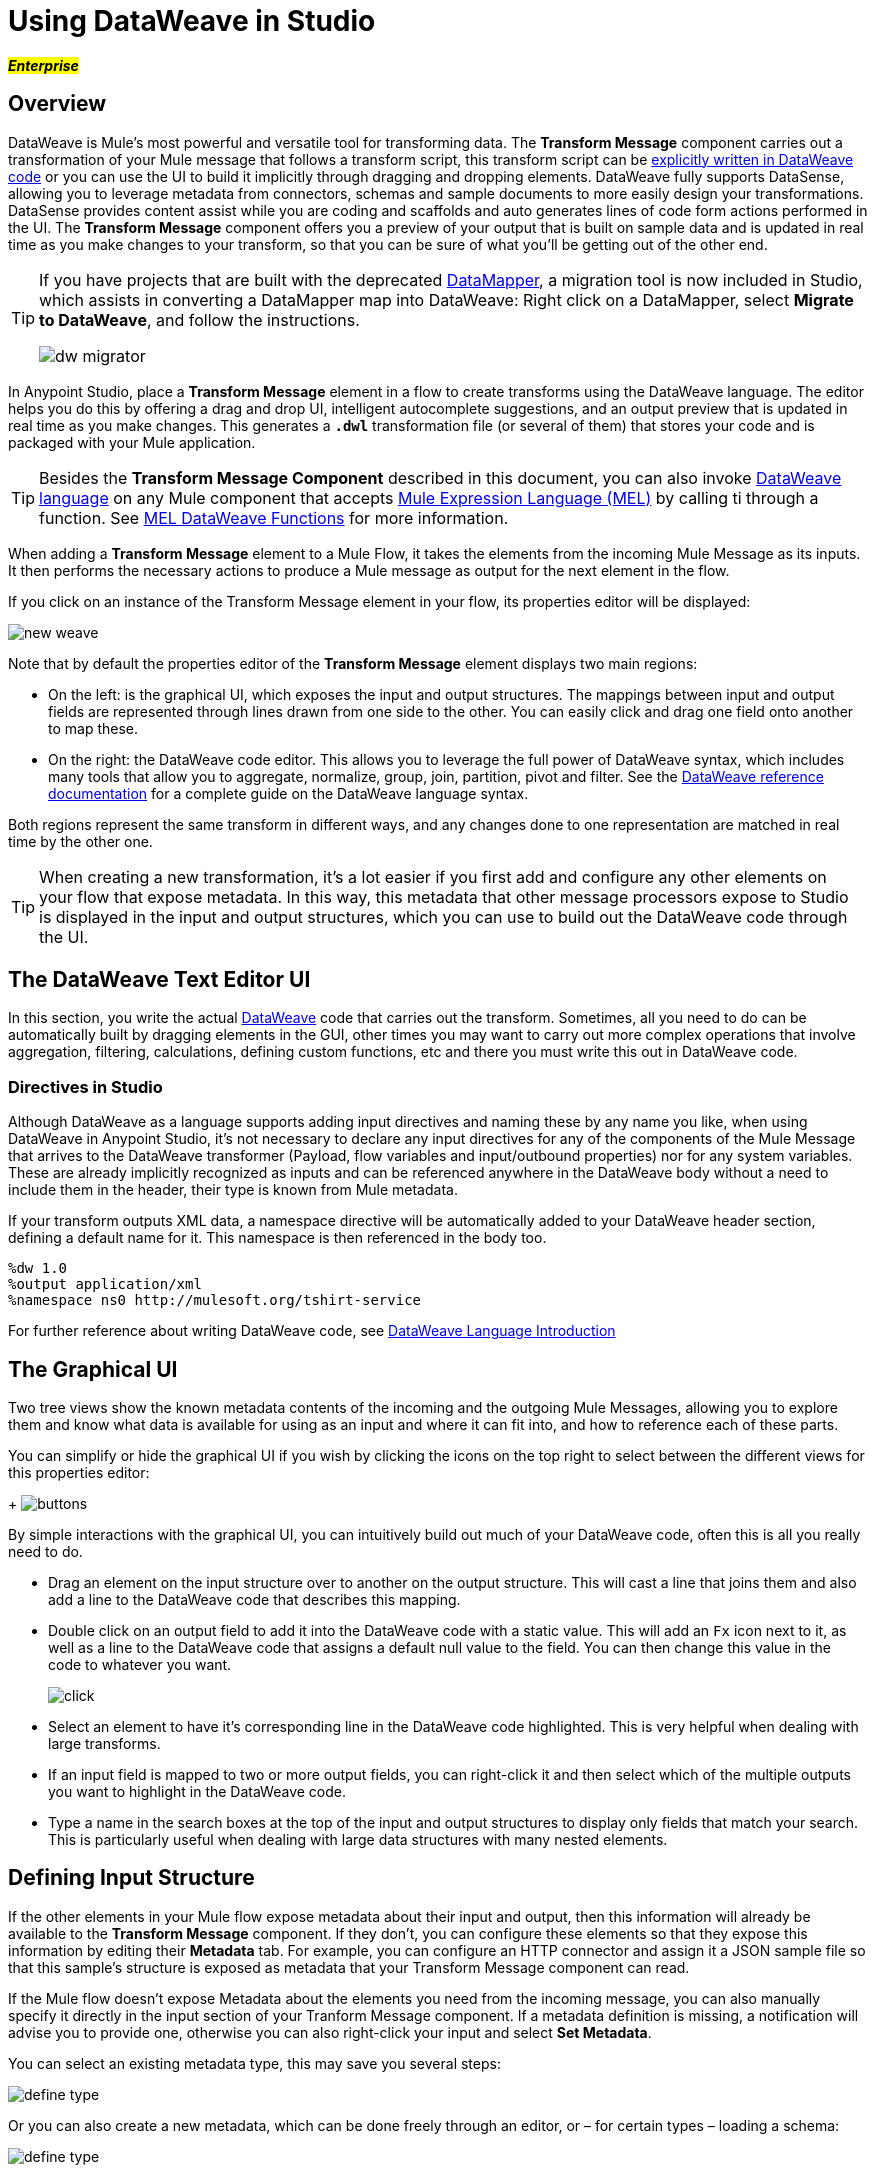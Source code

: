 = Using DataWeave in Studio
:keywords: studio, anypoint, esb, transform, transformer, format, aggregate, rename, split, filter convert, xml, json, csv, pojo, java object, metadata, dataweave, data weave, datamapper, dwl, dfl, dw, output structure, input structure, map, mapping

#*_Enterprise_*#

== Overview

DataWeave is Mule's most powerful and versatile tool for transforming data. The *Transform Message* component carries out a transformation of your Mule message that follows a transform script, this transform script can be link:/mule-user-guide/v/3.8-m1/dataweave-language-introduction[explicitly written in DataWeave code] or you can use the UI to build it implicitly through dragging and dropping elements. DataWeave fully supports DataSense, allowing you to leverage metadata from connectors, schemas and sample documents to more easily design your transformations. DataSense provides content assist while you are coding and scaffolds and auto generates lines of code form actions performed in the UI. The *Transform Message* component offers you a preview of your output that is built on sample data and is updated in real time as you make changes to your transform, so that you can be sure of what you'll be getting out of the other end.

[TIP]
====
If you have projects that are built with the deprecated link:/mule-user-guide/v/3.8-m1/datamapper-user-guide-and-reference[DataMapper], a migration tool is now included in Studio, which assists in converting a DataMapper map into DataWeave: Right click on a DataMapper, select *Migrate to DataWeave*, and follow the instructions.

image:dw_migrator_script.png[dw migrator]
====


In Anypoint Studio, place a *Transform Message* element in a flow to create transforms using the DataWeave language. The editor helps you do this by offering a drag and drop UI, intelligent autocomplete suggestions, and an output preview that is updated in real time as you make changes. This generates a *`.dwl`* transformation file (or several of them) that stores your code and is packaged with your Mule application.

[TIP]
====
Besides the *Transform Message Component* described in this document, you can also invoke link:/mule-user-guide/v/3.8-m1/dataweave-language-introduction[DataWeave language] on any Mule component that accepts link:/mule-user-guide/v/3.8-m1/mule-expression-language-mel[Mule Expression Language (MEL)] by calling ti through a function. See link:/mule-user-guide/v/3.8-m1/mel-dataweave-functions[MEL DataWeave Functions] for more information.
====

When adding a *Transform Message* element to a Mule Flow, it takes the elements from the incoming Mule Message as its inputs. It then performs the necessary actions to produce a Mule message as output for the next element in the flow.

If you click on an instance of the Transform Message element in your flow, its properties editor will be displayed:

image:dw_new_mapping.png[new weave]

Note that by default the properties editor of the *Transform Message* element displays two main regions:

* On the left: is the graphical UI, which exposes the input and output structures. The mappings between input and output fields are represented through lines drawn from one side to the other. You can easily click and drag one field onto another to map these.
* On the right: the DataWeave code editor. This allows you to leverage the full power of DataWeave syntax, which includes many tools that allow you to aggregate, normalize, group, join, partition, pivot and filter. See the link:/mule-user-guide/v/3.8-m1/dataweave-language-introduction[DataWeave reference documentation] for a complete guide on the DataWeave language syntax.

Both regions represent the same transform in different ways, and any changes done to one representation are matched in real time by the other one.

[TIP]
When creating a new transformation, it's a lot easier if you first add and configure any other elements on your flow that expose metadata. In this way, this metadata that other message processors expose to Studio is displayed in the input and output structures, which you can use to build out the DataWeave code through the UI.

== The DataWeave Text Editor UI

In this section, you write the actual link:/mule-user-guide/v/3.8-m1/dataweave-language-introduction[DataWeave] code that carries out the transform. Sometimes, all you need to do can be automatically built by dragging elements in the GUI, other times you may want to carry out more complex operations that involve aggregation, filtering, calculations, defining custom functions, etc and there you must write this out in DataWeave code.

=== Directives in Studio


Although DataWeave as a language supports adding input directives and naming these by any name you like, when using DataWeave in Anypoint Studio, it's not necessary to declare any input directives for any of the components of the Mule Message that arrives to the DataWeave transformer (Payload, flow variables and input/outbound properties) nor for any system variables. These are already implicitly recognized as inputs and can be referenced anywhere in the DataWeave body without a need to include them in the header, their type is known from Mule metadata.

If your transform outputs XML data, a namespace directive will be automatically added to your DataWeave header section, defining a default name for it. This namespace is then referenced in the body too.

----
%dw 1.0
%output application/xml
%namespace ns0 http://mulesoft.org/tshirt-service
----

For further reference about writing DataWeave code, see link:/mule-user-guide/v/3.8-m1/dataweave-language-introduction[DataWeave Language Introduction]



== The Graphical UI


Two tree views show the known metadata contents of the incoming and the outgoing Mule Messages, allowing you to explore them and know what data is available for using as an input and where it can fit into, and how to reference each of these parts.

You can simplify or hide the graphical UI if you wish by clicking the icons on the top right to select between the different views for this properties editor:
+
image:dw_buttons.png[buttons]


By simple interactions with the graphical UI, you can intuitively build out much of your DataWeave code, often this is all you really need to do.

* Drag an element on the input structure over to another on the output structure. This will cast a line that joins them and also add a line to the DataWeave code that describes this mapping.
* Double click on an output field to add it into the DataWeave code with a static value. This will add an `Fx` icon next to it, as well as a line to the DataWeave code that assigns a default null value to the field. You can then change this value in the code to whatever you want.
+
image:dw_click.png[click]
* Select an element to have it's corresponding line in the DataWeave code highlighted. This is very helpful when dealing with large transforms.
* If an input field is mapped to two or more output fields, you can right-click it and then select which of the multiple outputs you want to highlight in the DataWeave code.
* Type a name in the search boxes at the top of the input and output structures to display only fields that match your search. This is particularly useful when dealing with large data structures with many nested elements.


== Defining Input Structure

If the other elements in your Mule flow expose metadata about their input and output, then this information will already be available to the *Transform Message* component. If they don't, you can configure these elements so that they expose this information by editing their *Metadata* tab. For example, you can configure an HTTP connector and assign it a JSON sample file so that this sample's structure is exposed as metadata that your Transform Message component can read.

If the Mule flow doesn't expose Metadata about the elements you need from the incoming message, you can also manually specify it directly in the input section of your Tranform Message component. If a metadata definition is missing, a notification will advise you to provide one, otherwise you can also right-click your input and select *Set Metadata*.

You can select an existing metadata type, this may save you several steps:

image:dw_define_type1.png[define type]

Or you can also create a new metadata, which can be done freely through an editor, or – for certain types – loading a schema:

image:dw_define_type2.png[define type]

[TIP]
See link:/mule-user-guide/v/3.8-m1/dataweave-flat-file-schemas[DataWeave Flat File Schemas] for instructions and examples on how to create the required schema for a flat file format.

This sample data is used together with your DataWeave code to produce a sample output in the output section, which gets updated in real time as you make changes.


You can then define the data structure manually by writing or pasting a sample into the newly created tab.

image:input_payload_2.png[image]

You can also access this tab by right clicking on the input section and selecting *Edit Sample Data*.

image:dataweave-edit-sample-data.png[sample data]

When the input is of types JSON, XML, CSV or flat file, the sample input contains plain code in the corresponding format. When the input is of type POJO or DataWeave, the sample input is written in DataWeave for more simplicity. In these cases the sample DataWeave code is merely a way to display the sample data, not a transformation in itself.

If your metadata is missing any variables, inbound properties, outbound properties, session variables or record variables that you know will exist in the incoming mule message, you can manually add these too in the editor. Just right-click on one of these categories in the input section of the properties editor and select *Add Flow Variable*, *Add Inbound Property* or whatever the element you want to add may be.



=== Reader Configuration

Some input formats allow you to define a reader with specific properties that make DataWeave parse inputs differently. Right click on the input section and select *Reader Configuration* to open this menu.

image:dw_reader_configuration_select.png[reader conf]

The available parameters will depend on the type of your input.

==== Explicitly Defining an Input Type

By default, DataWeave should be able to recognize the type of an input from the metadata. If you must explicitly define an input payload type, use the `mimeType` attribute in an XML tag as in the example below:

[source,xml, linenums]
----
<dw:transform-message doc:name="Transform Message">
	<dw:input-payload mimeType="text/json" />
	<dw:set-payload>
	<![CDATA[%dw 1.0
	%output application/java
	---
	{
		// YOUR DW SCRIPT
	}
	]]>
	</dw:set-payload>
</dw:transform-message>
----


If you do not provide this attribute, DataWeave will try to read the payload MIME type from the metadata.
If it is undeclared or not understood it will default to 'application/java', a warning will be logged.

For some types, you can also define other properties of the reader by adding 'dw:reader-property' child elements within:

[source, xml, linenums]
----
<dw:input-payload doc:sample="list_csv.csv" mimeType="text/csv" >
    <dw:reader-property name="separator" value="|"/>
    <dw:reader-property name="header" value="false"/>
</dw:input-payload>
----


==== CSV

In CSV you can assign any special character as the indicator for separating fields, toggling quotes, or escaping quotes. Make sure you know what special characters are being used in your input, so that DataWeave can interpret it correctly.

image:edit_input_reader2.png[image]

When defining an input of type CSV, there are a few optional parameters you can add to the input directive to customize how the data will be parsed.

* `header`: boolean that defines if the first line in the data contains headers. 'true' by default.
* `separator`: character that separates fields, `','` by default
* `quote`: character that defines quoted text, `" "` by default
* `escape`: character that escapes quotes, `/` by default
* `bodyStartLineNumber`: the line number where the actual body starts. 0 by default.
* `ignoreEmptyLine`: boolean that defines if empty lines are ignored. 'true' by default.
* `headerLineNumber`: the line number where the header is located. 0 by default.
* `nullValueOn`: booleand that defines if a tag with empty or blank text should be read as null. 'none' by default.

[NOTE]
====
When `header=true` you can then access the fields within the input anywhere by name. Ex: `in0.userName`.

When `header=false` you must access the fields by index, referencing first the entry and then the field, Ex: `in0[107][2]`
====

You can set these propertes by either editing the XML code or via the UI:

[tabs]
------
[tab,title="Studio Visual Editor"]
....

In Anypoint Studio, there are two ways to set this up. You can either set the parameters of the CSV input through the Transform Message component itself or by setting it up on the component of your Mule flow that actually brings this information in.

On the Transform Message component, left-click on the element in the input structure and select *Reader Configuration*.


image:dw_reader_configuration.png[reader]

[TIP]
This option won't be available if the type of the input doesn't allow for this kind of configuration. If the payload is of type `unknown`, you must change its type first. Do this by configuring the elements that come prior to your Transform Data element in the flow, for example configuring an HTTP Listener Connector's Metadata tab so that it explicitly declares that it outputs CSV data.

On the component that brings the input into the flow (eg: an HTTP Connector, FTP Connector, etc), select it, pick the `Metadata` tab, and click `Add Metadata` to provide the details about the incoming data structure.

....
[tab,title="XML Editor"]
....

In the XML editor, if you want to parse CSV inputs with custom modifiers, you must set these up as child elements of the DataWeave component, like in the example below:

[source, xml, linenums]
----
<dw:input-payload doc:sample="list_csv.csv" mimeType="text/csv" >
    <dw:reader-property name="separator" value="|"/>
    <dw:reader-property name="header" value="false"/>
</dw:input-payload>
----


[source,xml,linenums]
----
	 <dw:transform-message metadata:id="33a08359-5085-47d3-aa5f-c7dd98bb9c61"
	 			doc:name="Transform Message">
 			<dw:input-payloa
 			    <!-- Boolean that defines if the first line in the data contains headers -->
 				<dw:reader-property name="header" value="false" />
 				<!-- Character that separates fields, `','` by default -->
 				<dw:reader-property name="separator" value="," />
 				<!-- Character that defines quoted text, `" "` by default -->
 				<dw:reader-property name="quote" value="&quot;" />
 				<!-- Character that escapes quotes, `\` by default -->
 				<dw:reader-property name="escape" value="\" />
 			</dw:input-payload>
 			<dw:set-payload>
                <![CDATA[
                    %dw 1.0
                    %output application/java
                    ---
                    // Your transformation script goes here
                ]]>
            </dw:set-payload>
     </dw:transform-message>
----

....
------


[NOTE]
CSV inputs with multiple lines in their headers are not supported by DataWeave



==== Flat File


When defining an input of type Flat File, there are a few optional parameters you can add to the input directive to customize how the data will be parsed.

* `SchemaPath`: Location in your local disk of the schema file used to parse your input
* `StructureIdent`: In case the schema file defines multiple different structures, this field selects which to use

[TIP]
See link:/mule-user-guide/v/3.8-m1/dataweave-flat-file-schemas[DataWeave Flat File Shcemas] for instructions and examples on how to create the required schema.



== Defining Output Structure

=== Writer Configuration

Some output formats allow you to define a writer with specific properties that make DataWeave construct the output with a different syntax





. Right click on the input section and select *Reader Configuration* to open this menu.

image:dw_reader_configuration_select.png[reader conf]

The available parameters will depend on the type of your output.

==== XML











=== Handling Multiple Outputs

A single Transform Message element can give shape to several different components of the output Mule message. Each of these output components must be defined in a separate `.dwl` file, written out in a separate tab of the Transform section. For example in one tab you may be defining the payload contents, in another those of an outbound property, and these will both be parts of the same output Mule message.

To add a new output, open the dropdown menu above your DataWeave code, that should say *Payload* by default.

+
image:dw_multiple_outputs_first.png[multiple outputs]

Then select *Add New Target*.

+
image:dw_new_target.png[new target]

Then you must specify where in the output Mule message to place the output of this new DataWeave transform. In case you're creating a new variable or property, you must also set a name for it.

+
image:dw_new_variable.png[new variable]

In Studio's XML editor you can do the same by adding multiple child elements inside the `dw:transform-message` component.

[source, xml, linenums]
----
<dw:transform-message>
            <dw:set-payload resource="classpath:path/transform.dwl"/>
            <dw:set-variable variableName="myVariable" resource="classpath:path/transform.dwl"/>
            <dw:set-session-variable variableName="mySessionVariable" resource="classpath:path/transform.dwl"/>
</dw:transform-message>
----

== The Preview Section

You can enable the preview section by clicking on the *Preview* button on the top-right of the editor.
+
image:dw_buttons.png[buttons]

This section presents a sample output, built by taking the sample input you provide and transforming it through the DataWeave transform. As you make changes in the DataWeave code, notice how the output data structure changes.  If your transformer has multiple outputs, the *Preview* section will display the one corresponding to the currently selected transform.

== Viewing Errors

For your DataWeave code's syntax to be evaluated, you must have the *Preview Section* enabled. With this enabled, any syntax errors are marked. Above your DataWeave code, an additional error notification can be opened to display further detail.

+
image:dw_errors.png[errors]
If you click this notification, a window opens detailing each error in your code and its cause.

+
image:dw_errors2.png[errors]


== Streaming

DataWeave supports streaming a large payload. No configuration is necessary in the Transform Message component, but other components need to be set up for this to work. See link:/mule-user-guide/v/3.7/dataweave-streaming[DataWeave Streaming].


== Keeping your DataWeave code in a separate file

By default, DataWeave code is expressed inline within your Mule XML file. If you wish to keep it in a separate file and have your XML reference this file, you can easily do this from the DataWeave UI.
In order to export the DataWeave code to a .dwl file, you need to do the following:

* Click on the dropdown menu above the DataWeave code that defines the output, which should say 'Payload' by default
+
image:dataweave-externalfile1.png[external file1]

* Select 'Edit current target'
* Select the 'File' radio button

+
image:dataweave-externalfile2.png[external file 2]

* Type a name for your `.dwl` file
* Click OK

A file will be created under the 'src/main/resources' folder in your project containing your DataWeave code.





== See Also

* link:/mule-user-guide/v/3.8-m1/dataweave-tutorial[DataWeave Tutorial]
* View complete example projects that use DataWeave in the link:https://www.mulesoft.com/exchange#!/?filters=DataWeave&sortBy=rank[Anypoint Exchange]
* link:/mule-user-guide/v/3.8-m1/dataweave-examples[DataWeave Examples]
* link:/mule-user-guide/v/3.8-m1/dataweave-language-introduction[DataWeave Language Introduction]
* link:/mule-user-guide/v/3.8-m1/dataweave-types[DataWeave Types]
* link:/mule-user-guide/v/3.8-m1/dataweave-operators[DataWeave Operators]
* link:/mule-user-guide/v/3.8-m1/dataweave-functions-and-lambdas[DataWeave Functions and Lambdas]
* link:/mule-user-guide/v/3.8-m1/mel-dataweave-functions[MEL DataWeave Functions]
